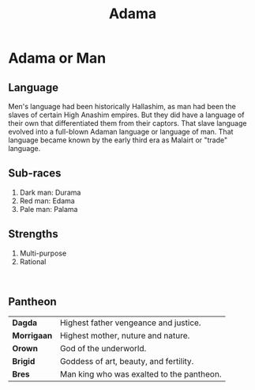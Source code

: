 #+title: Adama
#+startup: inlineimages
#+category: Races

* Adama or Man
#+html: <div class="wrap-left-img">
#+caption:  Edama merchant
#+attr_org: :width 300
#+attr_html: :class portrait :alt Image of an Edama man
#+attr_latex: :width 200px
[[./img/edama-male-merchant.jpg]]
#+html: </div>
** Language
Men's language had been historically Hallashim, as man had been the slaves of certain High Anashim empires. But they did have a language of their own that differentiated them from their captors. That slave language evolved into a full-blown Adaman language or language of man. That language became known by the early third era as Malairt or "trade" language.
** Sub-races
1. Dark man: Durama
2. Red man: Edama
3. Pale man: Palama
** Strengths
1. Multi-purpose
2. Rational
#+html: <br style="clear:both;" />

#+html: <div class="wrap-right-img">
#+caption:  A Durama scout
#+attr_org: :width 300
#+attr_html: :class portrait :alt Image of a Durama scout
#+attr_latex: :width 200px
[[./img/durama-male-scout.jpg]]
#+html: </div>
** Pantheon
| *Dagda*     | Highest father vengeance and justice.     |
| *Morrigaan* | Highest mother, nuture and nature.        |
| *Orown*     | God of the underworld.                    |
| *Brigid*    | Goddess of art, beauty, and fertility.    |
| *Bres*      | Man king who was exalted to the pantheon. |
#+html: <br style="clear:both;" />
